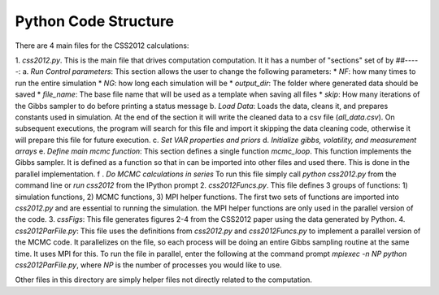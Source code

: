 Python Code Structure
=====================

There are 4 main files for the CSS2012 calculations:

1. `css2012.py`. This is the main file that drives computation computation. It it has a number of "sections" set of by `##-----`:
a. `Run Control parameters`: This section allows the user to change the following parameters:
* `NF`: how many times to run the entire simulation
* `NG`: how long each simulation will be
* `output_dir`: The folder where generated data should be saved
* `file_name`: The base file name that will be used as a template when saving all files
* `skip`: How many iterations of the Gibbs sampler to do before printing a status message
b. `Load Data`: Loads the data, cleans it, and prepares constants used in simulation. At the end of the section it will write the cleaned data to a csv file (`all_data.csv`). On subsequent executions, the program will search for this file and import it skipping the data cleaning code, otherwise it will prepare this file for future execution.
c. `Set VAR properties and priors`
d. `Initialize gibbs, volatility, and measurement arrays`
e. `Define main mcmc function`: This section defines a single function `mcmc_loop`. This function implements the Gibbs sampler. It is defined as a function so that in can be imported into other files and used there. This is done in the parallel implementation.
f . `Do MCMC calculations in series`
To run this file simply call `python css2012.py` from the command line or `run css2012` from the IPython prompt
2. `css2012Funcs.py`. This file defines 3 groups of functions: 1) simulation functions, 2) MCMC functions, 3) MPI helper functions. The first two sets of functions are imported into `css2012.py` and are essential to running the simulation. the MPI helper functions are only used in the parallel version of the code.
3. `cssFigs`: This file generates figures 2-4 from the CSS2012 paper using the data generated by Python.
4. `css2012ParFile.py`: This file uses the definitions from `css2012.py` and `css2012Funcs.py` to implement a parallel version of the MCMC code. It parallelizes on the file, so each process will be doing an entire Gibbs sampling routine at the same time. It uses MPI for this. To run the file in parallel, enter the following at the command prompt `mpiexec -n NP python css2012ParFile.py`, where `NP` is the number of processes you would like to use.

Other files in this directory are simply helper files not directly related to the computation.


